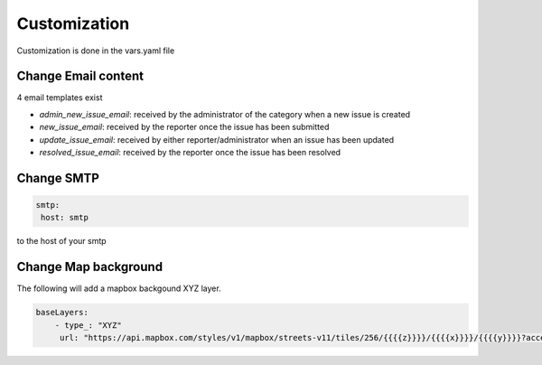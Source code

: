 Customization
=======================

Customization is done in the vars.yaml file

Change Email content
--------------------

4 email templates exist

* *admin_new_issue_email*: received by the administrator of the category when a new issue is created

* *new_issue_email*: received by the reporter once the issue has been submitted

* *update_issue_email*: received by either reporter/administrator when an issue has been updated

* *resolved_issue_email*: received by the reporter once the issue has been resolved


Change SMTP
-----------

.. code-block:: bash

       smtp:
        host: smtp


to the host of your smtp


Change Map background
---------------------

The following will add a mapbox backgound XYZ layer.

.. code-block:: bash

        baseLayers:
            - type_: "XYZ"
             url: "https://api.mapbox.com/styles/v1/mapbox/streets-v11/tiles/256/{{{{z}}}}/{{{{x}}}}/{{{{y}}}}?access_token=pk.eyJ1IjoianVsc2JyZWFrZG93biIsImEiOiJjanB3Y216bWowYXJlNDNqbmhwY3Fia3VrIn0.Yo9vCvuv-0sXSIbZag6QYg"
